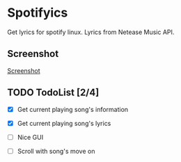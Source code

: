 * Spotifyics

Get lyrics for spotify linux. Lyrics from Netease Music API.

** Screenshot

[[file:./imgs/Screenshot.png][Screenshot]]

** TODO TodoList [2/4]
- [X] Get current playing song's information

- [X] Get current playing song's lyrics

- [ ] Nice GUI

- [ ] Scroll with song's move on
